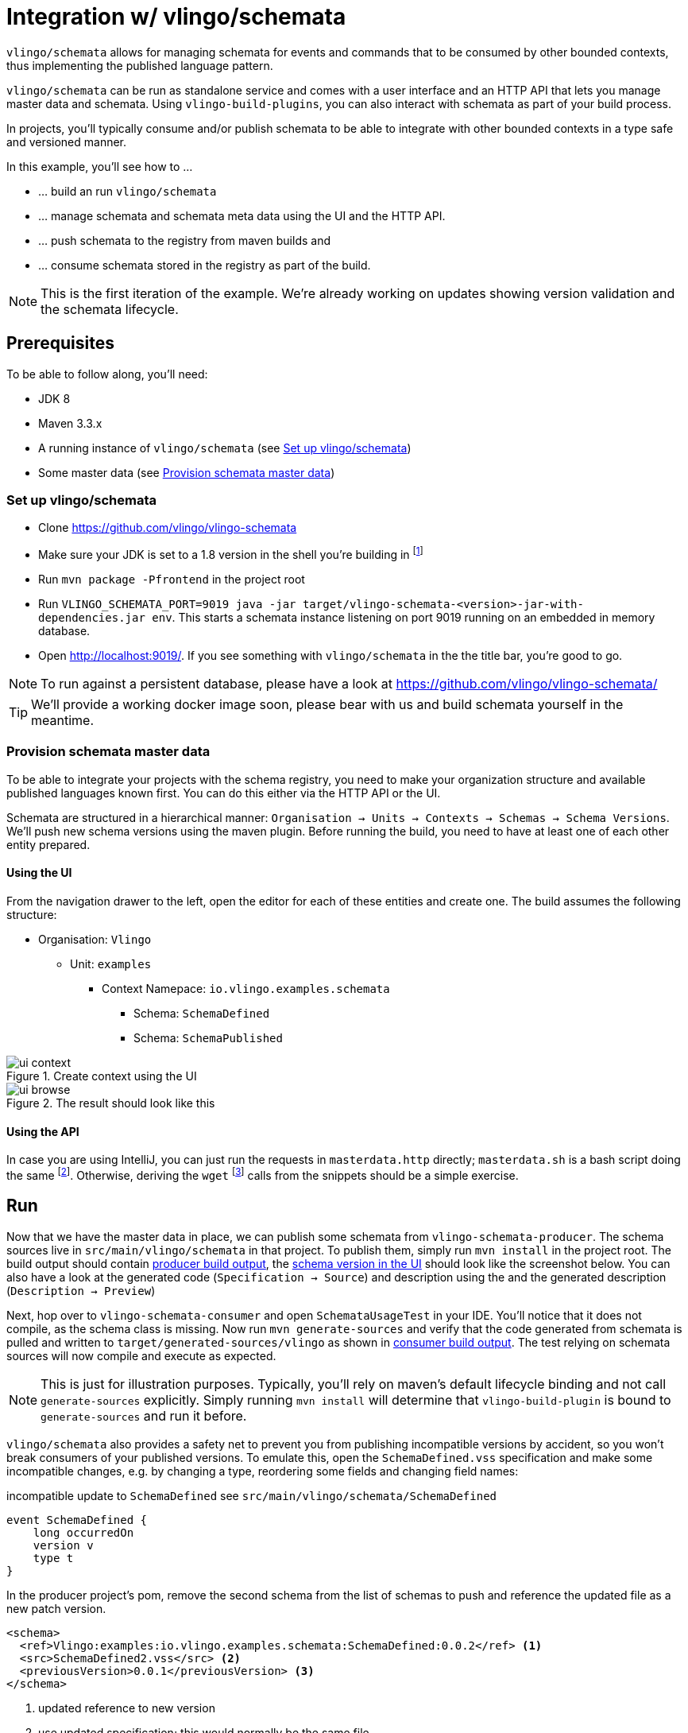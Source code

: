 = Integration w/ vlingo/schemata

ifdef::env-github[]
:tip-caption: :bulb:
:note-caption: :information_source:
:important-caption: :heavy_exclamation_mark:
:caution-caption: :fire:
:warning-caption: :warning:
endif::[]

`vlingo/schemata` allows for managing schemata for events and commands that
to be consumed by other bounded contexts, thus implementing the published language pattern.

`vlingo/schemata` can be run as standalone service and comes with a user interface
and an HTTP API that lets you manage master data and schemata. Using `vlingo-build-plugins`,
you can also interact with schemata as part of your build process.

In projects, you'll typically consume and/or publish schemata to be able to integrate
with other bounded contexts in a type safe and versioned manner.

In this example, you'll see how to ...

* ... build an run `vlingo/schemata`
* ... manage schemata and schemata meta data using the UI and the HTTP API.
* ... push schemata to the registry from maven builds and
* ... consume schemata stored in the registry as part of the build.


NOTE: This is the first iteration of the example. We're already working on updates showing
version validation and the schemata lifecycle.

== Prerequisites

To be able to follow along, you'll need:

* JDK 8
* Maven 3.3.x
* A running instance of `vlingo/schemata` (see <<Set up vlingo/schemata>>)
* Some master data (see <<Provision schemata master data>>)

=== Set up vlingo/schemata

* Clone https://github.com/vlingo/vlingo-schemata
* Make sure your JDK is set to a 1.8 version in the shell you're building in footnote:[If you're juggling JDKs, https://sdkman.io/ might help you.]
* Run `mvn package -Pfrontend` in the project root
* Run `VLINGO_SCHEMATA_PORT=9019 java -jar target/vlingo-schemata-<version>-jar-with-dependencies.jar env`.
This starts a schemata instance listening on port 9019 running on an embedded in memory database.
* Open http://localhost:9019/. If you see something with `vlingo/schemata` in the the title bar, you're good to go.

NOTE: To run against a persistent database, please have a look at https://github.com/vlingo/vlingo-schemata/

TIP: We'll provide a working docker image soon, please bear with us and build schemata yourself in the meantime.

=== Provision schemata master data

To be able to integrate your projects with the schema registry, you need to
make your organization structure and available published languages known first.
You can do this either via the HTTP API or the UI.

Schemata are structured in a hierarchical manner:
`Organisation -> Units -> Contexts -> Schemas -> Schema Versions`.
We'll push new schema versions using the maven plugin.
Before running the build, you need to have at least one of each other entity prepared.

==== Using the UI

From the navigation drawer to the left, open the editor for each of these entities and create one.
The build assumes the following structure:

* Organisation: `Vlingo`
** Unit: `examples`
***** Context Namepace: `io.vlingo.examples.schemata`
****** Schema: `SchemaDefined`
****** Schema: `SchemaPublished`

.Create context using the UI
image::doc/ui-context.png[]

.The result should look like this
image::doc/ui-browse.png[]

==== Using the API

In case you are using IntelliJ, you can just run the requests in `masterdata.http` directly;
`masterdata.sh` is a bash script doing the same footnote:[Requires `curl` and `jq` on the path and `VLINGO_SCHEMATA_PORT` to be set].
Otherwise, deriving the `wget` footnote:[`PostMan`, `HTTPie`, `Insomnia`, `Invoke-WebRequest` pick your flavor.]
calls from the snippets should be a simple exercise.

== Run

Now that we have the master data in place, we can publish some schemata from
`vlingo-schemata-producer`. The schema sources live in `src/main/vlingo/schemata`
in that project. To publish them, simply run `mvn install` in the project root.
The build output should contain <<output-producer>>, the <<ui-schema-version>> should look like
the screenshot below. You can also have a look at the generated code (`Specification -> Source`) and description using the
and the generated description (`Description -> Preview`)


Next, hop over to `vlingo-schemata-consumer` and open `SchemataUsageTest` in your IDE.
You'll notice that it does not compile, as the schema class is missing.
Now run `mvn generate-sources` and verify that the code generated from schemata is
pulled and written to `target/generated-sources/vlingo` as shown in <<output-consumer>>.
The test relying on schemata sources will now compile and execute as expected.

NOTE: This is just for illustration purposes. Typically, you'll rely on maven's default lifecycle binding
 and not call `generate-sources` explicitly. Simply running `mvn install` will determine
 that `vlingo-build-plugin` is bound to `generate-sources` and run it before.

`vlingo/schemata` also provides a safety net to prevent you from publishing incompatible versions by
accident, so you won't break consumers of your published versions.
To emulate this, open the `SchemaDefined.vss` specification and make some incompatible changes, e.g. by changing
a type, reordering some fields and changing field names:

.incompatible update to `SchemaDefined` see `src/main/vlingo/schemata/SchemaDefined`
```
event SchemaDefined {
    long occurredOn
    version v
    type t
}
```

In the producer project's pom, remove the second schema from the list of
schemas to push and reference the updated file as a new patch version.

```
<schema>
  <ref>Vlingo:examples:io.vlingo.examples.schemata:SchemaDefined:0.0.2</ref> <1>
  <src>SchemaDefined2.vss</src> <2>
  <previousVersion>0.0.1</previousVersion> <3>
</schema>
```
<1> updated reference to new version
<2> use updated specification; this would normally be the same file
<3> specify the version the update is applied to

You'll notice that the build fails and presents you with a list of changes you have made.
Now you can either change the update to make it compatible or update the version to the next
major version `1.0.0`.

So, by using the schema registry you not only have a way to integrate multiple bounded contexts
but are - as a consumer - safe from inadvertent upstream incompatibilities and, - as a publisher -
safe from accidentally pushing such updates.



[[output-producer]]
.producer build output
[source]
---
[INFO] --- vlingo-build-plugins:0.9.3-RC4:push-schemata (default) @ vlingo-schemata-producer ---
[INFO] vlingo/maven: Pushing project schemata to vlingo-schemata registry.
[INFO] Pushing Vlingo:examples:io.vlingo.examples.schemata:SchemaDefined:0.0.1 to http://localhost:9019/versions/Vlingo:examples:io.vlingo.examples.schemata:SchemaDefined:0.0.1.
[INFO] Successfully pushed http://localhost:9019/versions/Vlingo:examples:io.vlingo.examples.schemata:SchemaDefined:0.0.1
[INFO] Setting source to SchemaPublished.vss for Vlingo:examples:io.vlingo.examples.schemata:SchemaPublished:0.0.1
[INFO] Pushing Vlingo:examples:io.vlingo.examples.schemata:SchemaPublished:0.0.1 to http://localhost:9019/versions/Vlingo:examples:io.vlingo.examples.schemata:SchemaPublished:0.0.1.
[INFO] Successfully pushed http://localhost:9019/versions/Vlingo:examples:io.vlingo.examples.schemata:SchemaPublished:0.0.1
---

[[ui-schema-version]]
.schema version in the UI
image::doc/ui-schema-version.png[]

[[output-consumer]]
.consumer build output
[source]
---
[INFO] --- vlingo-build-plugins:0.9.3-RC4:pull-schemata (pullSchemata) @ vlingo-schemata-consumer ---
[INFO] vlingo/maven: Pulling code generated from vlingo/schemata registry.
[INFO] SchemataService{url=http://localhost:9019, clientOrganization='Vlingo', clientUnit='examples'}
[INFO] Pulling Vlingo:examples:io.vlingo.examples.schemata:SchemaDefined:0.0.1 from http://localhost:9019/code/Vlingo:examples:io.vlingo.examples.schemata:SchemaDefined:0.0.1/java
[INFO] Pulled Vlingo:examples:io.vlingo.examples.schemata:SchemaDefined:0.0.1
[INFO] Writing Vlingo:examples:io.vlingo.examples.schemata:SchemaDefined:0.0.1 to /Users/wwerner/Projects/vlingo/vlingo-examples/vlingo-schemata-integration/vlingo-schemata-consumer/target/classes/generated-sources/vlingo/io/vlingo/examples/schemata/event/SchemaDefined.java
[INFO] Wrote /Users/wwerner/Projects/vlingo/vlingo-examples/vlingo-schemata-integration/vlingo-schemata-consumer/target/classes/generated-sources/vlingo/io/vlingo/examples/schemata/event/SchemaDefined.java
[INFO] Pulling Vlingo:examples:io.vlingo.examples.schemata:SchemaPublished:0.0.1 from http://localhost:9019/code/Vlingo:examples:io.vlingo.examples.schemata:SchemaPublished:0.0.1/java
[INFO] Pulled Vlingo:examples:io.vlingo.examples.schemata:SchemaPublished:0.0.1
[INFO] Writing Vlingo:examples:io.vlingo.examples.schemata:SchemaPublished:0.0.1 to /Users/wwerner/Projects/vlingo/vlingo-examples/vlingo-schemata-integration/vlingo-schemata-consumer/target/classes/generated-sources/vlingo/io/vlingo/examples/schemata/event/SchemaPublished.java
[INFO] Wrote /Users/wwerner/Projects/vlingo/vlingo-examples/vlingo-schemata-integration/vlingo-schemata-consumer/target/classes/generated-sources/vlingo/io/vlingo/examples/schemata/event/SchemaPublished.java
---
